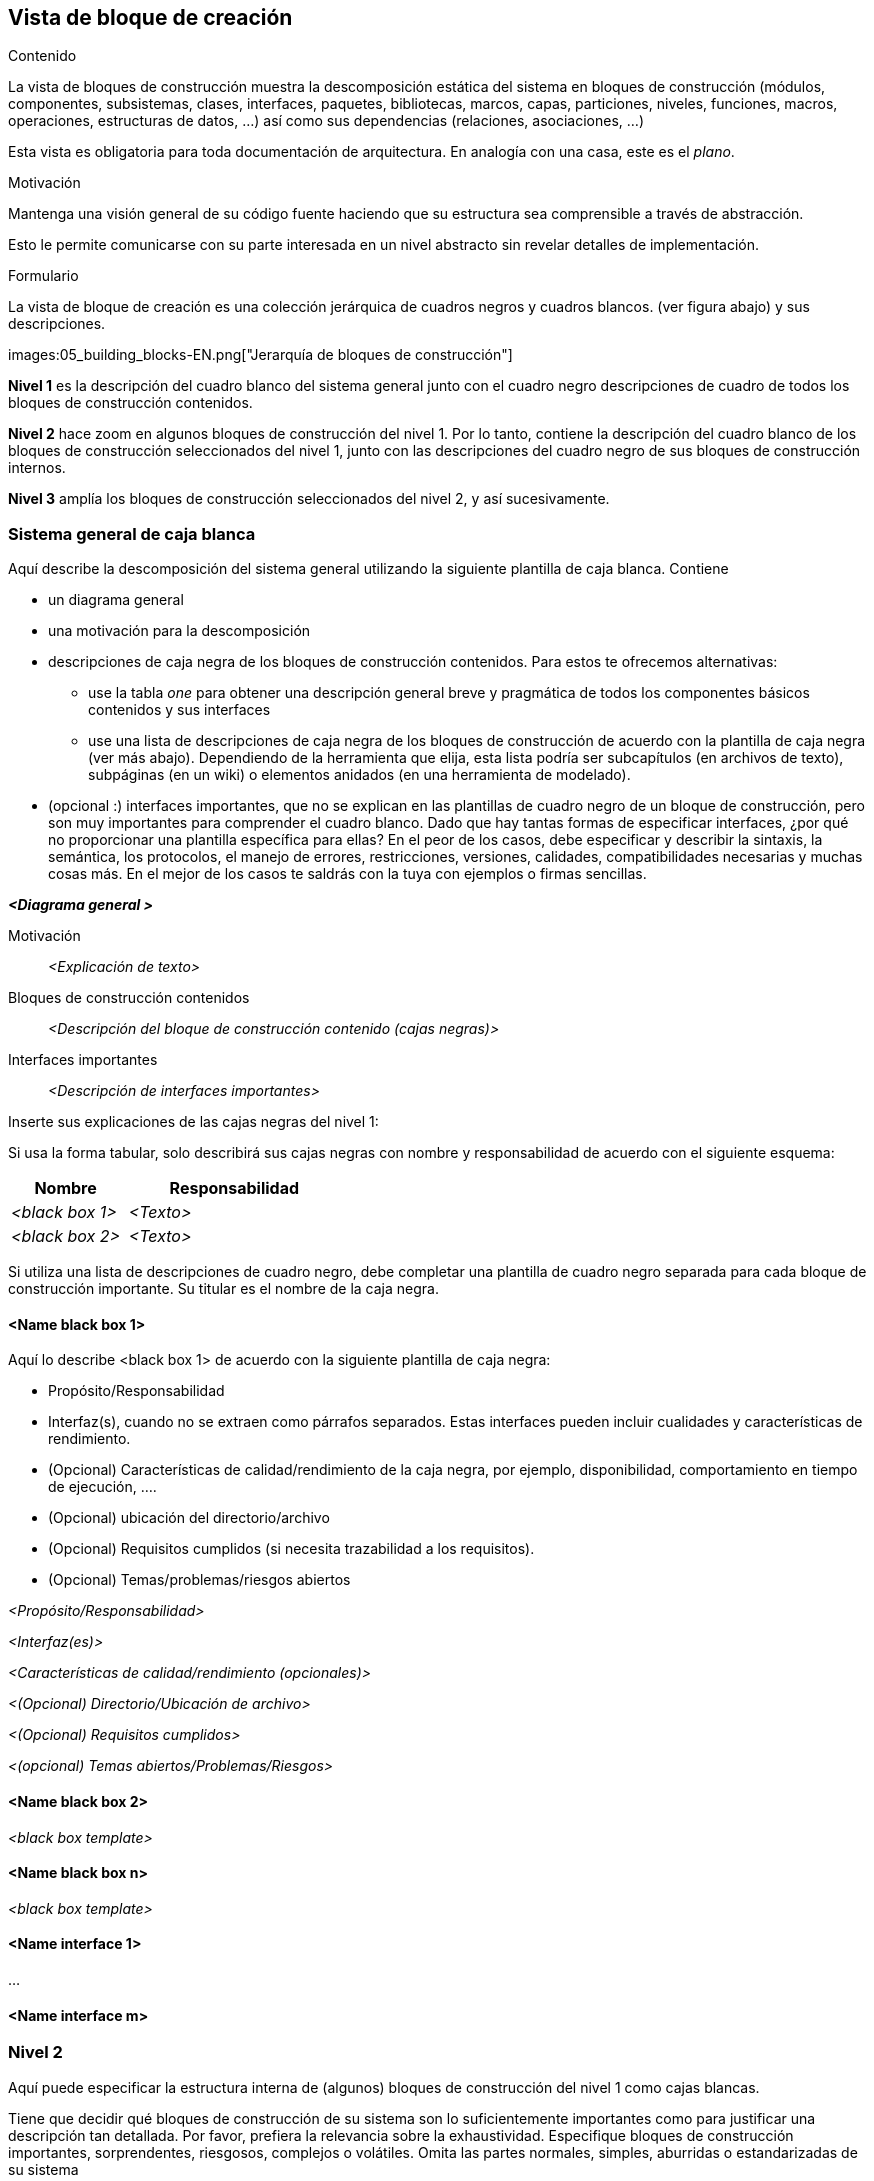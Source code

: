[[section-building-block-view]]


== Vista de bloque de creación

[role="arc42help"]
****
.Contenido
La vista de bloques de construcción muestra la descomposición estática del sistema en bloques de construcción (módulos, componentes, subsistemas, clases,
interfaces, paquetes, bibliotecas, marcos, capas, particiones, niveles, funciones, macros, operaciones,
estructuras de datos, ...) así como sus dependencias (relaciones, asociaciones, ...)


Esta vista es obligatoria para toda documentación de arquitectura.
En analogía con una casa, este es el _plano_.

.Motivación
Mantenga una visión general de su código fuente haciendo que su estructura sea comprensible a través de
abstracción.

Esto le permite comunicarse con su parte interesada en un nivel abstracto sin revelar detalles de implementación.

.Formulario
La vista de bloque de creación es una colección jerárquica de cuadros negros y cuadros blancos.
(ver figura abajo) y sus descripciones.

images:05_building_blocks-EN.png["Jerarquía de bloques de construcción"]

*Nivel 1* es la descripción del cuadro blanco del sistema general junto con el cuadro negro
descripciones de cuadro de todos los bloques de construcción contenidos.

*Nivel 2* hace zoom en algunos bloques de construcción del nivel 1.
Por lo tanto, contiene la descripción del cuadro blanco de los bloques de construcción seleccionados del nivel 1, junto con las descripciones del cuadro negro de sus bloques de construcción internos.

*Nivel 3* amplía los bloques de construcción seleccionados del nivel 2, y así sucesivamente.
****

=== Sistema general de caja blanca 

[role="arc42help"]
****
Aquí describe la descomposición del sistema general utilizando la siguiente plantilla de caja blanca. Contiene

 * un diagrama general
 * una motivación para la descomposición
 * descripciones de caja negra de los bloques de construcción contenidos. Para estos te ofrecemos alternativas:

   ** use la tabla _one_ para obtener una descripción general breve y pragmática de todos los componentes básicos contenidos y sus interfaces
   ** use una lista de descripciones de caja negra de los bloques de construcción de acuerdo con la plantilla de caja negra (ver más abajo).
   Dependiendo de la herramienta que elija, esta lista podría ser subcapítulos (en archivos de texto), subpáginas (en un wiki) o elementos anidados (en una herramienta de modelado).


 * (opcional :) interfaces importantes, que no se explican en las plantillas de cuadro negro de un bloque de construcción, pero son muy importantes para comprender el cuadro blanco.
Dado que hay tantas formas de especificar interfaces, ¿por qué no proporcionar una plantilla específica para ellas?
 En el peor de los casos, debe especificar y describir la sintaxis, la semántica, los protocolos, el manejo de errores,
 restricciones, versiones, calidades, compatibilidades necesarias y muchas cosas más.
En el mejor de los casos te saldrás con la tuya con ejemplos o firmas sencillas.
****

_**<Diagrama general >**_

Motivación::

_<Explicación de texto>_


Bloques de construcción contenidos::
_<Descripción del bloque de construcción contenido (cajas negras)>_

Interfaces importantes::
_<Descripción de interfaces importantes>_

[role="arc42help"]
****
Inserte sus explicaciones de las cajas negras del nivel 1:

Si usa la forma tabular, solo describirá sus cajas negras con nombre y
responsabilidad de acuerdo con el siguiente esquema:

[cols="1,2" options="header"]
|===
| **Nombre** | **Responsabilidad**
| _<black box 1>_ | _<Texto>_
| _<black box 2>_ | _<Texto>_
|===



Si utiliza una lista de descripciones de cuadro negro, debe completar una plantilla de cuadro negro separada para cada bloque de construcción importante.
Su titular es el nombre de la caja negra.
****


==== <Name black box 1>

[role="arc42help"]
****
Aquí lo describe <black box 1>
de acuerdo con la siguiente plantilla de caja negra:

* Propósito/Responsabilidad
* Interfaz(s), cuando no se extraen como párrafos separados. Estas interfaces pueden incluir cualidades y características de rendimiento.
* (Opcional) Características de calidad/rendimiento de la caja negra, por ejemplo, disponibilidad, comportamiento en tiempo de ejecución, ....
* (Opcional) ubicación del directorio/archivo
* (Opcional) Requisitos cumplidos (si necesita trazabilidad a los requisitos).
* (Opcional) Temas/problemas/riesgos abiertos

****

_<Propósito/Responsabilidad>_

_<Interfaz(es)>_

_<Características de calidad/rendimiento (opcionales)>_

_<(Opcional) Directorio/Ubicación de archivo>_

_<(Opcional) Requisitos cumplidos>_

_<(opcional) Temas abiertos/Problemas/Riesgos>_




==== <Name black box 2>

_<black box template>_

==== <Name black box n>

_<black box template>_


==== <Name interface 1>

...

==== <Name interface m>



=== Nivel 2

[role="arc42help"]
****
Aquí puede especificar la estructura interna de (algunos) bloques de construcción del nivel 1 como cajas blancas.

Tiene que decidir qué bloques de construcción de su sistema son lo suficientemente importantes como para justificar una descripción tan detallada.
Por favor, prefiera la relevancia sobre la exhaustividad. Especifique bloques de construcción importantes, sorprendentes, riesgosos, complejos o volátiles.
Omita las partes normales, simples, aburridas o estandarizadas de su sistema
****

==== White Box _<building block 1>_

[role="arc42help"]
****
...describe la estructura interna del _ bloque de construcción 1_.
****

_<white box template>_

==== White Box _<building block 2>_


_<white box template>_

...

==== White Box _<building block m>_


_<white box template>_



=== Nivel 3

[role="arc42help"]
****
Aquí puede especificar la estructura interna de (algunos) bloques de construcción del nivel 2 como cajas blancas.

Cuando necesite niveles más detallados de su arquitectura, copie esto
parte de arc42 para niveles adicionales.
****


==== White Box <_building block x.1_>

[role="arc42help"]
****
Especifica la estructura interna del _bloque de construcción x.1_.
****


_<white box template>_


==== White Box <_building block x.2_>

_<white box template>_



==== White Box <_building block y.1_>

_<white box template>_
